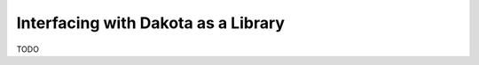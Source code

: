 """"""""""""""""""""""""""""""""""""
Interfacing with Dakota as a Library
""""""""""""""""""""""""""""""""""""

TODO